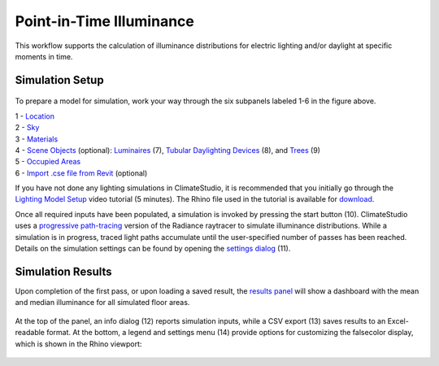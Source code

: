 
Point-in-Time Illuminance
================================================
This workflow supports the calculation of illuminance distributions for electric lighting and/or daylight at specific moments in time.

Simulation Setup
-----------------------
.. figure:: images/workflowPanel_illum.png
   :width: 900px
   :align: center

To prepare a model for simulation, work your way through the six subpanels labeled 1-6 in the figure above.

| 1 - `Location`_
| 2 - `Sky`_
| 3 - `Materials`_
| 4 - `Scene Objects`_ (optional): `Luminaires`_ (7),  `Tubular Daylighting Devices`_ (8), and `Trees`_ (9)
| 5 - `Occupied Areas`_ 
| 6 - `Import .cse file from Revit`_ (optional)

.. _Location: location.html

.. _Sky: sky.html

.. _Materials: materials.html

.. _Luminaires: luminaires.html

.. _Occupied Areas: occupiedAreas.html

.. _Tubular Daylighting Devices: TDDs.html

.. _Import .cse file from Revit: revitImporter.html

.. _Trees: tree.html

.. _Scene Objects: sceneObjects.html


If you have not done any lighting simulations in ClimateStudio, it is recommended that you initially go through the `Lighting Model Setup`_ video tutorial (5 minutes). 
The Rhino file used in the tutorial is available for `download`_.

.. _Lighting Model Setup: https://vimeo.com/392379928 
.. _download: https://climatestudiodocs.com/ExampleFiles/CS_Two_Zone_Office.3dm
 

Once all required inputs have been populated, a simulation is invoked by pressing the start button (10). ClimateStudio uses a `progressive path-tracing`_ version of the Radiance raytracer to simulate illuminance distributions. 
While a simulation is in progress, traced light paths accumulate until the user-specified number of passes has been reached. 
Details on the simulation settings can be found by opening the `settings dialog`_ (11).
 
.. _progressive path-tracing: https://www.solemma.com/blog/why-is-climatestudio-so-fast
.. _settings dialog: pathTracingSettings.html

Simulation Results
------------------------
Upon completion of the first pass, or upon loading a saved result, the `results panel`_ will show a dashboard with the mean and median illuminance for all simulated floor areas. 

.. _results panel: results.html

.. figure:: images/result_panelIllum.png
   :width: 900px
   :align: center

At the top of the panel, an info dialog (12) reports simulation inputs, while a CSV export (13) saves results to an Excel-readable format. At the bottom, a legend and settings menu (14) provide options for customizing the falsecolor display, which is shown in the Rhino viewport:

.. figure:: images/result_viewportIllum.png
   :width: 900px
   :align: center



